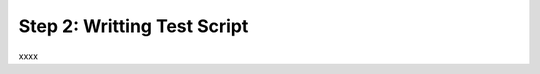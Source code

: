 Step 2: Writting Test Script
############################

xxxx


.. sectionauthor:: Luis Rueda <lurueda@cisco.com>, Jairo Leon <jaileon@cisco.com>

